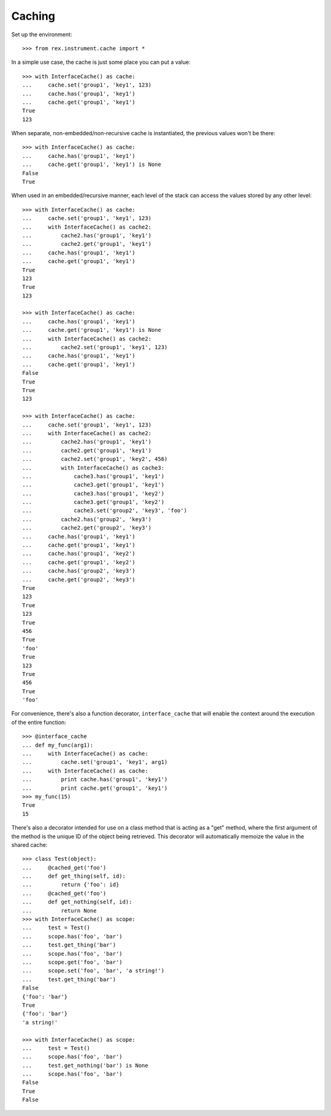 *******
Caching
*******

.. contents:: Table of Contents


Set up the environment::

    >>> from rex.instrument.cache import *


In a simple use case, the cache is just some place you can put a value::

    >>> with InterfaceCache() as cache:
    ...     cache.set('group1', 'key1', 123)
    ...     cache.has('group1', 'key1')
    ...     cache.get('group1', 'key1')
    True
    123

When separate, non-embedded/non-recursive cache is instantiated, the previous
values won't be there::

    >>> with InterfaceCache() as cache:
    ...     cache.has('group1', 'key1')
    ...     cache.get('group1', 'key1') is None
    False
    True


When used in an embedded/recursive manner, each level of the stack can access
the values stored by any other level::

    >>> with InterfaceCache() as cache:
    ...     cache.set('group1', 'key1', 123)
    ...     with InterfaceCache() as cache2:
    ...         cache2.has('group1', 'key1')
    ...         cache2.get('group1', 'key1')
    ...     cache.has('group1', 'key1')
    ...     cache.get('group1', 'key1')
    True
    123
    True
    123

    >>> with InterfaceCache() as cache:
    ...     cache.has('group1', 'key1')
    ...     cache.get('group1', 'key1') is None
    ...     with InterfaceCache() as cache2:
    ...         cache2.set('group1', 'key1', 123)
    ...     cache.has('group1', 'key1')
    ...     cache.get('group1', 'key1')
    False
    True
    True
    123

    >>> with InterfaceCache() as cache:
    ...     cache.set('group1', 'key1', 123)
    ...     with InterfaceCache() as cache2:
    ...         cache2.has('group1', 'key1')
    ...         cache2.get('group1', 'key1')
    ...         cache2.set('group1', 'key2', 456)
    ...         with InterfaceCache() as cache3:
    ...             cache3.has('group1', 'key1')
    ...             cache3.get('group1', 'key1')
    ...             cache3.has('group1', 'key2')
    ...             cache3.get('group1', 'key2')
    ...             cache3.set('group2', 'key3', 'foo')
    ...         cache2.has('group2', 'key3')
    ...         cache2.get('group2', 'key3')
    ...     cache.has('group1', 'key1')
    ...     cache.get('group1', 'key1')
    ...     cache.has('group1', 'key2')
    ...     cache.get('group1', 'key2')
    ...     cache.has('group2', 'key3')
    ...     cache.get('group2', 'key3')
    True
    123
    True
    123
    True
    456
    True
    'foo'
    True
    123
    True
    456
    True
    'foo'


For convenience, there's also a function decorator, ``interface_cache`` that
will enable the context around the execution of the entire function::

    >>> @interface_cache
    ... def my_func(arg1):
    ...     with InterfaceCache() as cache:
    ...         cache.set('group1', 'key1', arg1)
    ...     with InterfaceCache() as cache:
    ...         print cache.has('group1', 'key1')
    ...         print cache.get('group1', 'key1')
    >>> my_func(15)
    True
    15


There's also a decorator intended for use on a class method that is acting as a
"get" method, where the first argument of the method is the unique ID of the
object being retrieved. This decorator will automatically memoize the value in
the shared cache::

    >>> class Test(object):
    ...     @cached_get('foo')
    ...     def get_thing(self, id):
    ...         return {'foo': id}
    ...     @cached_get('foo')
    ...     def get_nothing(self, id):
    ...         return None
    >>> with InterfaceCache() as scope:
    ...     test = Test()
    ...     scope.has('foo', 'bar')
    ...     test.get_thing('bar')
    ...     scope.has('foo', 'bar')
    ...     scope.get('foo', 'bar')
    ...     scope.set('foo', 'bar', 'a string!')
    ...     test.get_thing('bar')
    False
    {'foo': 'bar'}
    True
    {'foo': 'bar'}
    'a string!'

    >>> with InterfaceCache() as scope:
    ...     test = Test()
    ...     scope.has('foo', 'bar')
    ...     test.get_nothing('bar') is None
    ...     scope.has('foo', 'bar')
    False
    True
    False

